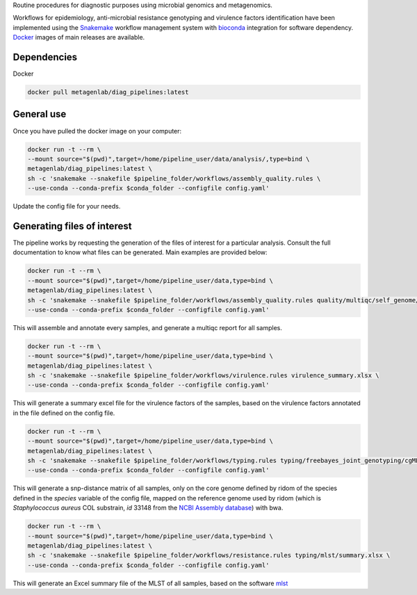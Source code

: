 Routine procedures for diagnostic purposes using microbial genomics and metagenomics.

Workflows for epidemiology, anti-microbial resistance genotyping and virulence factors identification have been implemented using the `Snakemake <http://snakemake.readthedocs.io/en/stable/>`_ workflow management system with `bioconda <https://bioconda.github.io/>`_ integration for software dependency. `Docker <https://hub.docker.com/r/metagenlab/diag_pipelines/>`_ images of main releases are available.


Dependencies
============
Docker  

.. code-block:: bash
		
   docker pull metagenlab/diag_pipelines:latest


General use
===========
Once you have pulled the docker image on your computer: 

.. code-block:: bash
		
   docker run -t --rm \
   --mount source="$(pwd)",target=/home/pipeline_user/data/analysis/,type=bind \
   metagenlab/diag_pipelines:latest \
   sh -c 'snakemake --snakefile $pipeline_folder/workflows/assembly_quality.rules \
   --use-conda --conda-prefix $conda_folder --configfile config.yaml'

Update the config file for your needs.

Generating files of interest
============================

The pipeline works by requesting the generation of the files of interest for a particular analysis. Consult the full documentation to know what files can be generated. Main examples are provided below: 

.. code-block:: bash
		
   docker run -t --rm \
   --mount source="$(pwd)",target=/home/pipeline_user/data,type=bind \
   metagenlab/diag_pipelines:latest \
   sh -c 'snakemake --snakefile $pipeline_folder/workflows/assembly_quality.rules quality/multiqc/self_genome/multiqc_report.html \
   --use-conda --conda-prefix $conda_folder --configfile config.yaml'

This will assemble and annotate every samples, and generate a multiqc report for all samples. 

.. code-block:: bash
		
   docker run -t --rm \
   --mount source="$(pwd)",target=/home/pipeline_user/data,type=bind \
   metagenlab/diag_pipelines:latest \
   sh -c 'snakemake --snakefile $pipeline_folder/workflows/virulence.rules virulence_summary.xlsx \
   --use-conda --conda-prefix $conda_folder --configfile config.yaml'

This will generate a summary excel file for the virulence factors of the samples, based on the virulence factors annotated in the file defined on the config file.

.. code-block:: bash
		
   docker run -t --rm \
   --mount source="$(pwd)",target=/home/pipeline_user/data,type=bind \
   metagenlab/diag_pipelines:latest \
   sh -c 'snakemake --snakefile $pipeline_folder/workflows/typing.rules typing/freebayes_joint_genotyping/cgMLST/bwa/distances_in_snp.xlsx \
   --use-conda --conda-prefix $conda_folder --configfile config.yaml'

This will generate a snp-distance matrix of all samples, only on the core genome defined by ridom of the species defined in the `species` variable of the config file, mapped on the reference genome used by ridom (which is *Staphylococcus aureus* COL substrain, `id` 33148 from the `NCBI Assembly database <https:/www.ncbi.nlm.nih.gov/assembly/>`_) with bwa. 

.. code-block:: bash
		
   docker run -t --rm \
   --mount source="$(pwd)",target=/home/pipeline_user/data,type=bind \
   metagenlab/diag_pipelines:latest \
   sh -c 'snakemake --snakefile $pipeline_folder/workflows/resistance.rules typing/mlst/summary.xlsx \
   --use-conda --conda-prefix $conda_folder --configfile config.yaml'

This will generate an Excel summary file of the MLST of all samples, based on the software `mlst <https:/github.com/tseemann/mlst>`_


